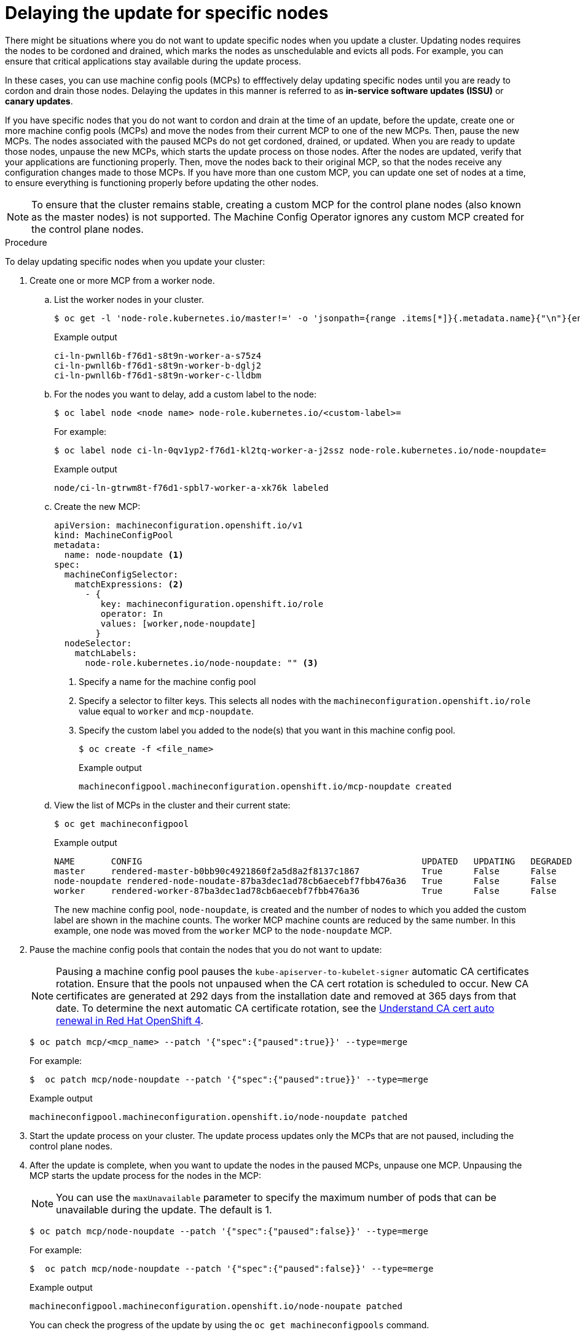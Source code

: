// Module included in the following assemblies:
//
// * storage/persistent_storage/persistent-storage-hostpath.adoc

[id="update-upgrading-mcp_{context}"]
= Delaying the update for specific nodes

There might be situations where you do not want to update specific nodes when you update a cluster. Updating nodes requires the nodes to be cordoned and drained, which marks the nodes as unschedulable and evicts all pods. For example, you can ensure that critical applications stay available during the update process.

In these cases, you can use machine config pools (MCPs) to efffectively delay updating specific nodes until you are ready to cordon and drain those nodes. Delaying the updates in this manner is referred to as *in-service software updates (ISSU)* or *canary updates*.

If you have specific nodes that you do not want to cordon and drain at the time of an update, before the update, create one or more machine config pools (MCPs) and move the nodes from their current MCP to one of the new MCPs. Then, pause the new MCPs. The nodes associated with the paused MCPs do not get cordoned, drained, or updated. When you are ready to update those nodes, unpause the new MCPs, which starts the update process on those nodes. After the nodes are updated, verify that your applications are functioning properly. Then, move the nodes back to their original MCP, so that the nodes receive any configuration changes made to those MCPs. If you have more than one custom MCP, you can update one set of nodes at a time, to ensure everything is functioning properly before updating the other nodes.

[NOTE]
====
To ensure that the cluster remains stable, creating a custom MCP for the control plane nodes (also known as the master nodes) is not supported. The Machine Config Operator ignores any custom MCP created for the control plane nodes.
====

.Procedure

To delay updating specific nodes when you update your cluster:

. Create one or more MCP from a worker node.

.. List the worker nodes in your cluster.
+
[source,terminal]
----
$ oc get -l 'node-role.kubernetes.io/master!=' -o 'jsonpath={range .items[*]}{.metadata.name}{"\n"}{end}' nodes
----
+
.Example output
+
[source,terminal]
----
ci-ln-pwnll6b-f76d1-s8t9n-worker-a-s75z4
ci-ln-pwnll6b-f76d1-s8t9n-worker-b-dglj2
ci-ln-pwnll6b-f76d1-s8t9n-worker-c-lldbm
----

.. For the nodes you want to delay, add a custom label to the node:
+
[source,terminal]
----
$ oc label node <node name> node-role.kubernetes.io/<custom-label>=
----
+
For example:
+
[source,terminal]
----
$ oc label node ci-ln-0qv1yp2-f76d1-kl2tq-worker-a-j2ssz node-role.kubernetes.io/node-noupdate=
----
+
.Example output
+
[source,terminal]
----
node/ci-ln-gtrwm8t-f76d1-spbl7-worker-a-xk76k labeled
----

.. Create the new MCP:
+
[source,yaml]
----
apiVersion: machineconfiguration.openshift.io/v1
kind: MachineConfigPool
metadata:
  name: node-noupdate <1>
spec:
  machineConfigSelector:
    matchExpressions: <2>
      - {
         key: machineconfiguration.openshift.io/role
         operator: In 
         values: [worker,node-noupdate]
        } 
  nodeSelector:
    matchLabels:
      node-role.kubernetes.io/node-noupdate: "" <3>
----
<1> Specify a name for the machine config pool
<2> Specify a selector to filter keys. This selects all nodes with the `machineconfiguration.openshift.io/role` value equal to `worker` and `mcp-noupdate`.
<3> Specify the custom label you added to the node(s) that you want in this machine config pool.
+
[source,terminal]
----
$ oc create -f <file_name>
----
+
.Example output
+
[source,terminal]
----
machineconfigpool.machineconfiguration.openshift.io/mcp-noupdate created
----
+
.. View the list of MCPs in the cluster and their current state:
+
[source,terminal]
----
$ oc get machineconfigpool
----
+
.Example output
[source,terminal]
----
NAME       CONFIG                                                      UPDATED   UPDATING   DEGRADED   MACHINECOUNT   READYMACHINECOUNT   UPDATEDMACHINECOUNT   DEGRADEDMACHINECOUNT   AGE
master     rendered-master-b0bb90c4921860f2a5d8a2f8137c1867            True      False      False      3              3                   3                     0                      97m
node-noupdate rendered-node-noudate-87ba3dec1ad78cb6aecebf7fbb476a36   True      False      False      1              1                   1                     0                      2m42s
worker     rendered-worker-87ba3dec1ad78cb6aecebf7fbb476a36            True      False      False      2              2                   2                     2                      97m
----
+
The new machine config pool, `node-noupdate`, is created and the number of nodes to which you added the custom label are shown in the machine counts. The worker MCP machine counts are reduced by the same number. In this example, one node was moved from the `worker` MCP to the `node-noupdate` MCP.

. Pause the machine config pools that contain the nodes that you do not want to update:
+
[NOTE]
====
Pausing a machine config pool pauses the `kube-apiserver-to-kubelet-signer` automatic CA certificates rotation. Ensure that the pools not unpaused when the CA cert rotation is scheduled to occur. New CA certificates are generated at 292 days from the installation date and removed at 365 days from that date. To determine the next automatic CA certificate rotation, see the link:https://access.redhat.com/articles/5651701[Understand CA cert auto renewal in Red Hat OpenShift 4]. 
====
+
[source,terminal]
----
$ oc patch mcp/<mcp_name> --patch '{"spec":{"paused":true}}' --type=merge
----
+
For example:
+
[source,terminal]
----
$  oc patch mcp/node-noupdate --patch '{"spec":{"paused":true}}' --type=merge
----
+
.Example output
[source,terminal]
----
machineconfigpool.machineconfiguration.openshift.io/node-noupdate patched
----
+
. Start the update process on your cluster. The update process updates only the MCPs that are not paused, including the control plane nodes.
+
. After the update is complete, when you want to update the nodes in the paused MCPs, unpause one MCP. Unpausing the MCP starts the update process for the nodes in the MCP:
+
[NOTE]
====
You can use the `maxUnavailable` parameter to specify the maximum number of pods that can be unavailable during the update. The default is 1.
====
+
[source,terminal]
----
$ oc patch mcp/node-noupdate --patch '{"spec":{"paused":false}}' --type=merge
----
+
For example:
+
[source,terminal]
----
$  oc patch mcp/node-noupdate --patch '{"spec":{"paused":false}}' --type=merge
----
+
.Example output
+
[source,terminal]
----
machineconfigpool.machineconfiguration.openshift.io/node-noupate patched
----
+
You can check the progress of the update by using the `oc get machineconfigpools` command.

. Test your applications on the updated nodes to ensure that they are working as expected.

. Move the newly-updated nodes back to their original MCP:

.. Ensure that the nodes have a `worker` label or a label from an MCP that is updated.
+
[source,terminal]
----
$ oc label node ci-ln-0qv1yp2-f76d1-kl2tq-worker-a-j2ssz node-role.kubernetes.io/worker=
----
+
.Example output if the `worker` label is present:
+
[source,terminal]
----
error: 'node-role.kubernetes.io/worker' already has a value (), and --overwrite is false
----
+
If the node does not have a `worker` label or a label from an updated MCP, add the label. A node must have a role to be properly functioning in the cluster.

.. Remove the custom label from the node. 
+
[source,terminal]
----
$ oc label node <node_name> node-role.kubernetes.io/<custom-label>-
----
+
For example:
+
[source,terminal]
----
$ oc label node ci-ln-0qv1yp2-f76d1-kl2tq-worker-a-j2ssz node-role.kubernetes.io/node-noupdate-
----
+
.Example output
+
----
node/ci-ln-0qv1yp2-f76d1-kl2tq-worker-a-j2ssz labeled
----
+
The MCO moves the node(s) back to the original MCP and reconciles the node to the MCP configuration:
+
[source,terminal]
----
$oc get mcp
----
+
[source,terminal]
----
NAME           CONFIG                                                   UPDATED   UPDATING   DEGRADED   MACHINECOUNT   READYMACHINECOUNT   UPDATEDMACHINECOUNT   DEGRADEDMACHINECOUNT   AGE
master         rendered-master-1203f157d053fd987c7cbd91e3fbc0ed         True      False      False      3              3                   3                     0                      61m
mcp-noupdate   rendered-mcp-noupdate-5ad4791166c468f3a35cd16e734c9028   True      False      False      0              0                   0                     0                      21m
worker         rendered-worker-5ad4791166c468f3a35cd16e734c9028         True      False      False      3              3                   3                     0                      61m
----
+
In this example, one node was moved from the removed `node-noupdate` MCP to the `worker`MCP.

. Optional: Delete the MCP:
+
[source,terminal]
----
$ oc delete mcp <mcp_name>
----

